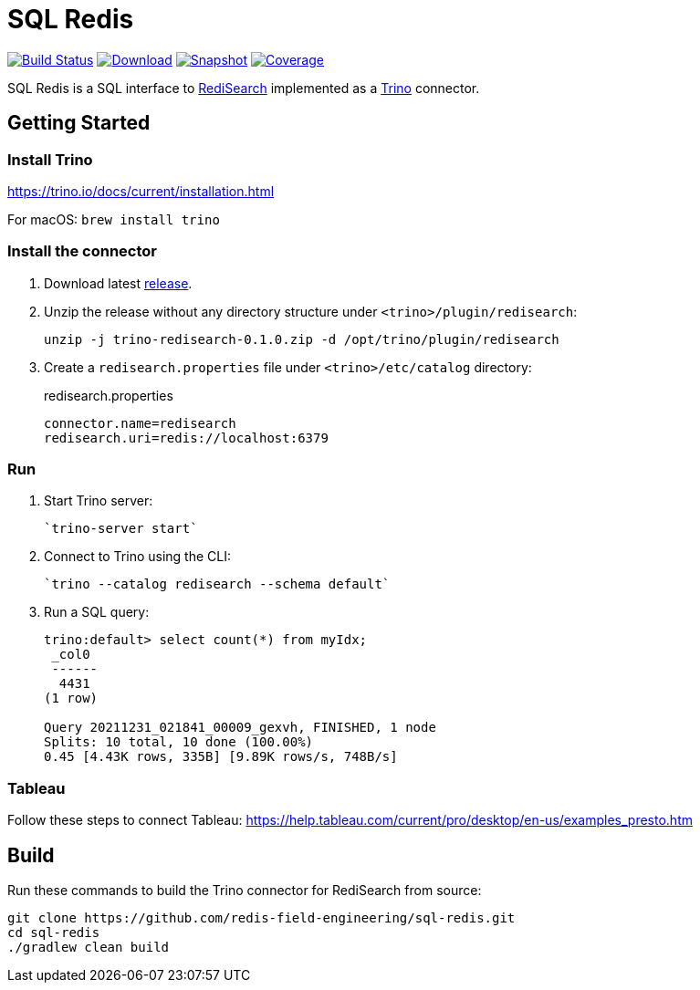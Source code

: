 = SQL Redis
:linkattrs:
:project-owner:   redis-field-engineering
:project-name:    trino-redisearch
:project-group:   com.redis
:project-version: 0.1.0

image:https://github.com/{project-owner}/sql-redis/actions/workflows/early-access.yml/badge.svg["Build Status", link="https://github.com/{project-owner}/{project-name}/actions/workflows/early-access.yml"]
image:https://img.shields.io/maven-central/v/{project-group}/{project-name}[Download, link="https://search.maven.org/#search|ga|1|{project-name}"]
image:https://img.shields.io/nexus/s/{project-group}/{project-name}?server=https%3A%2F%2Fs01.oss.sonatype.org[Snapshot,link="https://s01.oss.sonatype.org/#nexus-search;quick~{project-name}"]
image:https://codecov.io/gh/{project-owner}/sql-redis/branch/master/graph/badge.svg?token=9I4H9NOBRQ["Coverage", link="https://codecov.io/gh/{project-owner}/sql-redis"]

SQL Redis is a SQL interface to https://oss.redislabs.com/redisearch/[RediSearch] implemented as a https://trino.io[Trino] connector.

== Getting Started

=== Install Trino

https://trino.io/docs/current/installation.html

For macOS: `brew install trino`

=== Install the connector

1. Download latest https://github.com/redis-field-engineering/sql-redis/releases/latest[release].

2. Unzip the release without any directory structure under `<trino>/plugin/redisearch`:
+
[source,console,subs="verbatim,attributes"]
----
unzip -j trino-redisearch-{project-version}.zip -d /opt/trino/plugin/redisearch
----

3. Create a `redisearch.properties` file under `<trino>/etc/catalog` directory:
+
.redisearch.properties
[source,properties]
----
connector.name=redisearch
redisearch.uri=redis://localhost:6379
----

=== Run

1. Start Trino server:
+
[source,console]
----
`trino-server start`
----
2. Connect to Trino using the CLI:
+
[source,console]
----
`trino --catalog redisearch --schema default`
----
3. Run a SQL query:
+
[source,console]
----
trino:default> select count(*) from myIdx;
 _col0
 ------
  4431
(1 row)

Query 20211231_021841_00009_gexvh, FINISHED, 1 node
Splits: 10 total, 10 done (100.00%)
0.45 [4.43K rows, 335B] [9.89K rows/s, 748B/s]
----

=== Tableau

Follow these steps to connect Tableau: https://help.tableau.com/current/pro/desktop/en-us/examples_presto.htm

== Build

Run these commands to build the Trino connector for RediSearch from source:

[source,console]
----
git clone https://github.com/redis-field-engineering/sql-redis.git
cd sql-redis
./gradlew clean build
----
